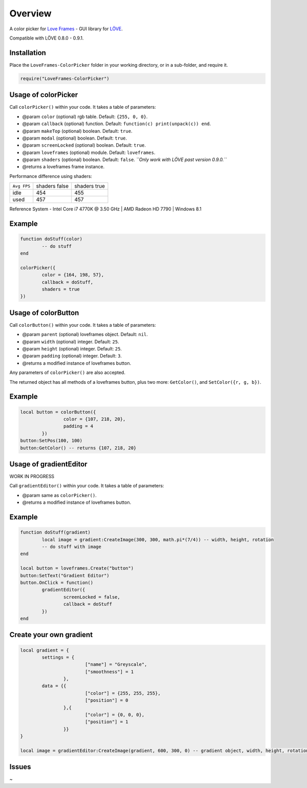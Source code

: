 Overview
========
A color picker for `Love Frames <https://github.com/NikolaiResokav/LoveFrames>`_ - GUI library for `LÖVE <http://www.love2d.org>`_.

Compatible with LÖVE 0.8.0 - 0.9.1.


Installation
------------
Place the ``LoveFrames-ColorPicker`` folder in your working directory, or in a sub-folder, and require it.

.. code-block:: lua

	require("LoveFrames-ColorPicker")


Usage of colorPicker
--------------------
Call ``colorPicker()`` within your code. It takes a table of parameters:

* @param ``color`` (optional) rgb table. Default: ``{255, 0, 0}``.
* @param ``callback`` (optional) function. Default: ``function(c) print(unpack(c)) end``.
* @param ``makeTop`` (optional) boolean. Default: ``true``.
* @param ``modal`` (optional) boolean. Default: ``true``.
* @param ``screenLocked`` (optional) boolean. Default: ``true``.
* @param ``loveframes`` (optional) module. Default: ``loveframes``.
* @param ``shaders`` (optional) boolean. Default: ``false``. *``Only work with LÖVE past version 0.9.0.``*
* @returns a loveframes frame instance.

Performance difference using shaders:

+-------------+---------------+--------------+
| ``Avg FPS`` | shaders false | shaders true |
+-------------+---------------+--------------+
| idle        |           454 |          455 |
+-------------+---------------+--------------+
| used        |           457 |          457 |
+-------------+---------------+--------------+

Reference System - Intel Core i7 4770K @ 3.50 GHz | AMD Radeon HD 7790 | Windows 8.1

Example
-------
.. code-block:: lua

	function doStuff(color)
		-- do stuff
	end

	colorPicker({
		color = {164, 198, 57},
		callback = doStuff,
		shaders = true
	})

.. image:: colorPicker.png
  :alt: Screenshot


Usage of colorButton
--------------------
Call ``colorButton()`` within your code. It takes a table of parameters:

* @param ``parent`` (optional) loveframes object. Default: ``nil``.
* @param ``width`` (optional) integer. Default: ``25``.
* @param ``height`` (optional) integer. Default: ``25``.
* @param ``padding`` (optional) integer. Default: ``3``.
* @returns a modified instance of loveframes button.

Any parameters of ``colorPicker()`` are also accepted.

The returned object has all methods of a loveframes button, plus two more: ``GetColor()``, and ``SetColor({r, g, b})``.

Example
-------
.. code-block:: lua

	local button = colorButton({
			color = {107, 218, 20},
			padding = 4
		})
	button:SetPos(100, 100)
	button:GetColor() -- returns {107, 218, 20}

.. image:: colorButton.gif
  :alt: Screenshot


Usage of gradientEditor
-----------------------
WORK IN PROGRESS

Call ``gradientEditor()`` within your code. It takes a table of parameters:

* @param same as ``colorPicker()``.
* @returns a modified instance of loveframes button.

Example
-------
.. code-block:: lua

	function doStuff(gradient)
		local image = gradient:CreateImage(300, 300, math.pi*(7/4)) -- width, height, rotation
		-- do stuff with image
	end

	local button = loveframes.Create("button")
	button:SetText("Gradient Editor")
	button.OnClick = function()
		gradientEditor({
			screenLocked = false,
			callback = doStuff
		})
	end

.. image:: gradientEditor.png
  :alt: Screenshot

Create your own gradient
------------------------
.. code-block:: lua

	local gradient = {
		settings = {
				["name"] = "Greyscale",
				["smoothness"] = 1
			},
		data = {{
				["color"] = {255, 255, 255},
				["position"] = 0
			},{
				["color"] = {0, 0, 0},
				["position"] = 1
			}}
	}

	local image = gradientEditor:CreateImage(gradient, 600, 300, 0) -- gradient object, width, height, rotation (radians)


Issues
------
~